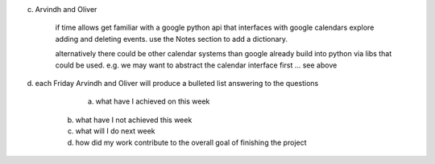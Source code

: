 
c) Arvindh and Oliver 

	if time allows get familiar with a google python api that interfaces with google calendars 
	explore adding and deleting events. use the Notes section to add a dictionary.

	alternatively there could be other calendar systems than google already build into python via libs that could be used. 
	e.g. we may want to abstract the calendar interface first … see above

d) each Friday Arvindh and Oliver will produce a bulleted list answering to the questions

	a) what have I achieved on this week
       b) what have I not achieved this week
       c) what will I do next week
       d) how did my work contribute to the overall goal of finishing the project 	 
